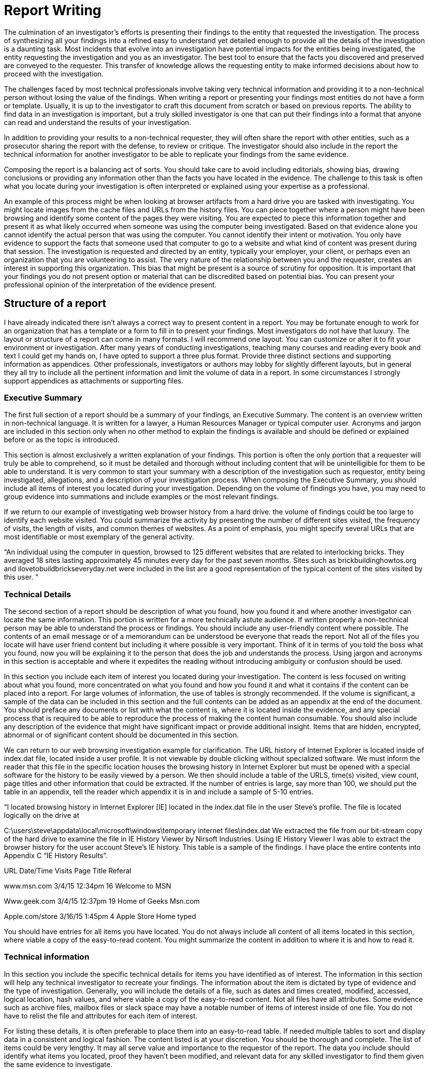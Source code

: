 = Report Writing 

The culmination of an investigator's efforts is presenting their findings to the entity that requested the investigation. The process of synthesizing all your findings into a refined easy to understand yet detailed enough to provide all the details of the investigation is a daunting task. 
Most incidents that evolve into an investigation have potential impacts for the entities being investigated, the entity requesting the investigation and you as an investigator. The best tool to ensure that the facts you discovered and preserved are conveyed to the requester. This transfer of knowledge allows the requesting entity to make informed decisions about how to proceed with the investigation. 

The challenges faced by most technical professionals involve taking very technical information and providing it to a non-technical person without losing the value of the findings. When writing a report or presenting your findings most entities do not have a form or template. Usually, it is up to the investigator to craft this document from scratch or based on previous reports. The ability to find data in an investigation is important, but a truly skilled investigator is one that can put their findings into a format that anyone can read and understand the results of your investigation. 

In addition to providing your results to a non-technical requester, they will often share the report with other entities, such as a prosecutor sharing the report with the defense, to review or critique. The investigator should also include in the report the technical information for another investigator to be able to replicate your findings from the same evidence. 

Composing the report is a balancing act of sorts. You should take care to avoid including editorials, showing bias, drawing conclusions or providing any information other than the facts you have located in the evidence. The challenge to this task is often what you locate during your investigation is often interpreted or explained using your expertise as a professional. 

An example of this process might be when looking at browser artifacts from a hard drive you are tasked with investigating. You might locate images from the cache files and URLs from the history files. You can piece together where a person might have been browsing and identify some content of the pages they were visiting. You are expected to piece this information together and present it as what likely occurred when someone was using the computer being investigated. Based on that evidence alone you cannot identify the actual person that was using the computer. You cannot identify their intent or motivation. You only have evidence to support the facts that someone used that computer to go to a website and what kind of content was present during that session. 
The investigation is requested and directed by an entity, typically your employer, your client, or perhaps even an organization that you are volunteering to assist. The very nature of the relationship between you and the requester, creates an interest in supporting this organization. This bias that might be present is a source of scrutiny for opposition. It is important that your findings you do not present option or material that can be discredited based on potential bias. You can present your professional opinion of the interpretation of the evidence present. 

== Structure of a report 

I have already indicated there isn't always a correct way to present content in a report. You may be fortunate enough to work for an organization that has a template or a form to fill in to present your findings. Most investigators do not have that luxury. The layout or structure of a report can come in many formats. I will recommend one layout. You can customize or alter it to fit your environment or investigation. After many years of conducting investigations, teaching many courses and reading every book and text I could get my hands on, I have opted to support a three plus format. Provide three distinct sections and supporting information as appendices. Other professionals, investigators or authors may lobby for slightly different layouts, but in general they all try to include all the pertinent information and limit the volume of data in a report. In some circumstances I strongly support appendices as attachments or supporting files. 

=== Executive Summary 
The first full section of a report should be a summary of your findings, an Executive Summary. The content is an overview written in non-technical language. It is written for a lawyer, a Human Resources Manager or typical computer user. Acronyms and jargon are included in this section only when no other method to explain the findings is available and should be defined or explained before or as the topic is introduced. 

This section is almost exclusively a written explanation of your findings. This portion is often the only portion that a requester will truly be able to comprehend, so it must be detailed and thorough without including content that will be unintelligible for them to be able to understand. It is very common to start your summary with a description of the investigation such as requestor, entity being investigated, allegations, and a description of your investigation process. 
When composing the Executive Summary, you should include all items of interest you located during your investigation. Depending on the volume of findings you have, you may need to group evidence into summations and include examples or the most relevant findings. 

If we return to our example of investigating web browser history from a hard drive. the volume of findings could be too large to identify each website visited. You could summarize the activity by presenting the number of different sites visited, the frequency of visits, the length of visits, and common themes of websites. As a point of emphasis, you might specify several URLs that are most identifiable or most exemplary of the general activity. 

“An individual using the computer in question, browsed to 125 different websites that are related to interlocking bricks. They averaged 18 sites lasting approximately 45 minutes every day for the past seven months. Sites such as brickbuildinghowtos.org and ilovetobuildbrickseveryday.net were included in the list are a good representation of the typical content of the sites visited by this user. “ 

=== Technical Details 
The second section of a report should be description of what you found, how you found it and where another investigator can locate the same information. This portion is written for a more technically astute audience. If written properly a non-technical person may be able to understand the process or findings. You should include any user-friendly content where possible. The contents of an email message or of a memorandum can be understood be everyone that reads the report. Not all of the files you locate will have user friend content but including it where possible is very important. Think of it in terms of you told the boss what you found, now you will be explaining it to the person that does the job and understands the process. Using jargon and acronyms in this section is acceptable and where it expedites the reading without introducing ambiguity or confusion should be used. 

In this section you include each item of interest you located during your investigation. The content is less focused on writing about what you found, more concentrated on what you found and how you found it and what it contains if the content can be placed into a report. For large volumes of information, the use of tables is strongly recommended. If the volume is significant, a sample of the data can be included in this section and the full contents can be added as an appendix at the end of the document. You should preface any documents or list with what the content is, where it is located inside the evidence, and any special process that is required to be able to reproduce the process of making the content human consumable. You should also include any description of the evidence that might have significant impact or provide additional insight. Items that are hidden, encrypted, abnormal or of significant content should be documented in this section. 

We can return to our web browsing investigation example for clarification. The URL history of Internet Explorer is located inside of index.dat file, located inside a user profile. It is not viewable by double clicking without specialized software. We must inform the reader that this file in the specific location houses the browsing history in Internet Explorer but must be opened with a special software for the history to be easily viewed by a person. We then should include a table of the URLS, time(s) visited, view count, page titles and other information that could be extracted. If the number of entries is large, say more than 100, we should put the table in an appendix, tell the reader which appendix it is in and include a sample of 5-10 entries.

“I located browsing history in Internet Explorer [IE] located in the index.dat file in the user Steve's profile. The file is located logically on the drive at 

C:\users\steve\appdata\local\microsoft\windows\temporary internet files\index.dat We extracted the file from our bit-stream copy of the hard drive to examine the file in IE History Viewer by Nirsoft Industries. 
Using IE History Viewer I was able to extract the browser history for the user account Steve's IE history. This table is a sample of the findings. I have place the entire contents into Appendix C “IE History Results”. 

URL Date/Time Visits Page Title Referal 

www.msn.com 3/4/15 12:34pm 16 Welcome to MSN 

Www.geek.com 3/4/15 12:37pm 19 Home of Geeks Msn.com 

Apple.com/store 3/16/15 1:45pm 4 Apple Store Home typed 

You should have entries for all items you have located. You do not always include all content of all items located in this section, where viable a copy of the easy-to-read content. You might summarize the content in addition to where it is and how to read it. 

=== Technical information 

In this section you include the specific technical details for items you have identified as of interest. The information in this section will help any technical investigator to recreate your findings. The information about the item is dictated by type of evidence and the type of investigation. Generally, you will include the details of a file, such as dates and times created, modified, accessed, logical location, hash values, and where viable a copy of the easy-to-read content. Not all files have all attributes. Some evidence such as archive files, mailbox files or slack space may have a notable number of items of interest inside of one file. You do not have to relist the file and attributes for each item of interest. 

For listing these details, it is often preferable to place them into an easy-to-read table. If needed multiple tables to sort and display data in a consistent and logical fashion. The content listed is at your discretion. You should be thorough and complete. The list of items could be very lengthy. It may all serve value and importance to the requestor of the report. The data you include should identify what items you located, proof they haven’t been modified, and relevant data for any skilled investigator to find them given the same evidence to investigate. 

=== Appendices 
There are many items that you may opt to include in your report. The list can include but not limited to, your procedures, your validations, your investigation logs, detailed lists too long to place inside other portions of the report, supporting conversations such as the request to conduct the investigation or images retrieved during the investigations. 

== Organization and layout 

=== General Description 
This document represents you and your organization. It should be professional, reviewed, refined, neat and should be easy to read. Professionals compose and deliver professional quality documents. A poor document discredits your professional skill, even if your ability to find and synthesize information is extraordinary. 

=== Cover Sheet 
I don't consider a coversheet a portion of a report; it is a very important aspect of the report. Almost all investigations will involve sensitive content. Whether is legal, civil, or business sensitive, covering your findings is a smart move. The entity requesting the investigation should be responsible enough to ensure their copy of a report is not easily visible by unauthorized parties. To help ensure the confidentiality of the report a cover sheet with basic information that doesn't indicate the party(ies) being investigated, the alleged activity or any findings, you should include your name, the requesters' name, a case number [if assigned], date presented, and label such as “Investigation Report”. 

=== Pagination 
Placing page numbers in a report is very easy to overlook, but very unprofessional to forget. Bottom of the page, top of the page, corners or center are all acceptable. Consistency of the placement is the only real requirement. It is also a very common requirement. It is a great practice to list the items in the paper and where they are located. If you use a modern word processing application, it will automatically generate and update a table of contents if you use the layout functions such as headers. 

=== Boarders, Spacing and Fonts 

Reasonable defaults of a word processor are acceptable. You should avoid large margins or narrow margins. Spacing between lines in business presentations is typically single-spaced with a line between paragraphs or sections. Font selection should be business professional. Times New Roman is almost always a safe selection. Avoid busy, flashy or non-standard fonts. They may appear business professional, but if the person reading the electronic version of the report doesn’t have the font you specified, it will use a default. Substituting fonts can alter the appearance and spacing of a document. 
